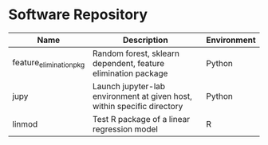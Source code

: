 * Software Repository
| Name                    | Description                                                             | Environment |
|-------------------------+-------------------------------------------------------------------------+-------------|
| feature_elimination_pkg | Random forest, sklearn dependent, feature elimination package           | Python      |
| jupy                    | Launch jupyter-lab environment at given host, within specific directory | Python      |
| linmod                  | Test R package of a linear regression model                             | R           |
